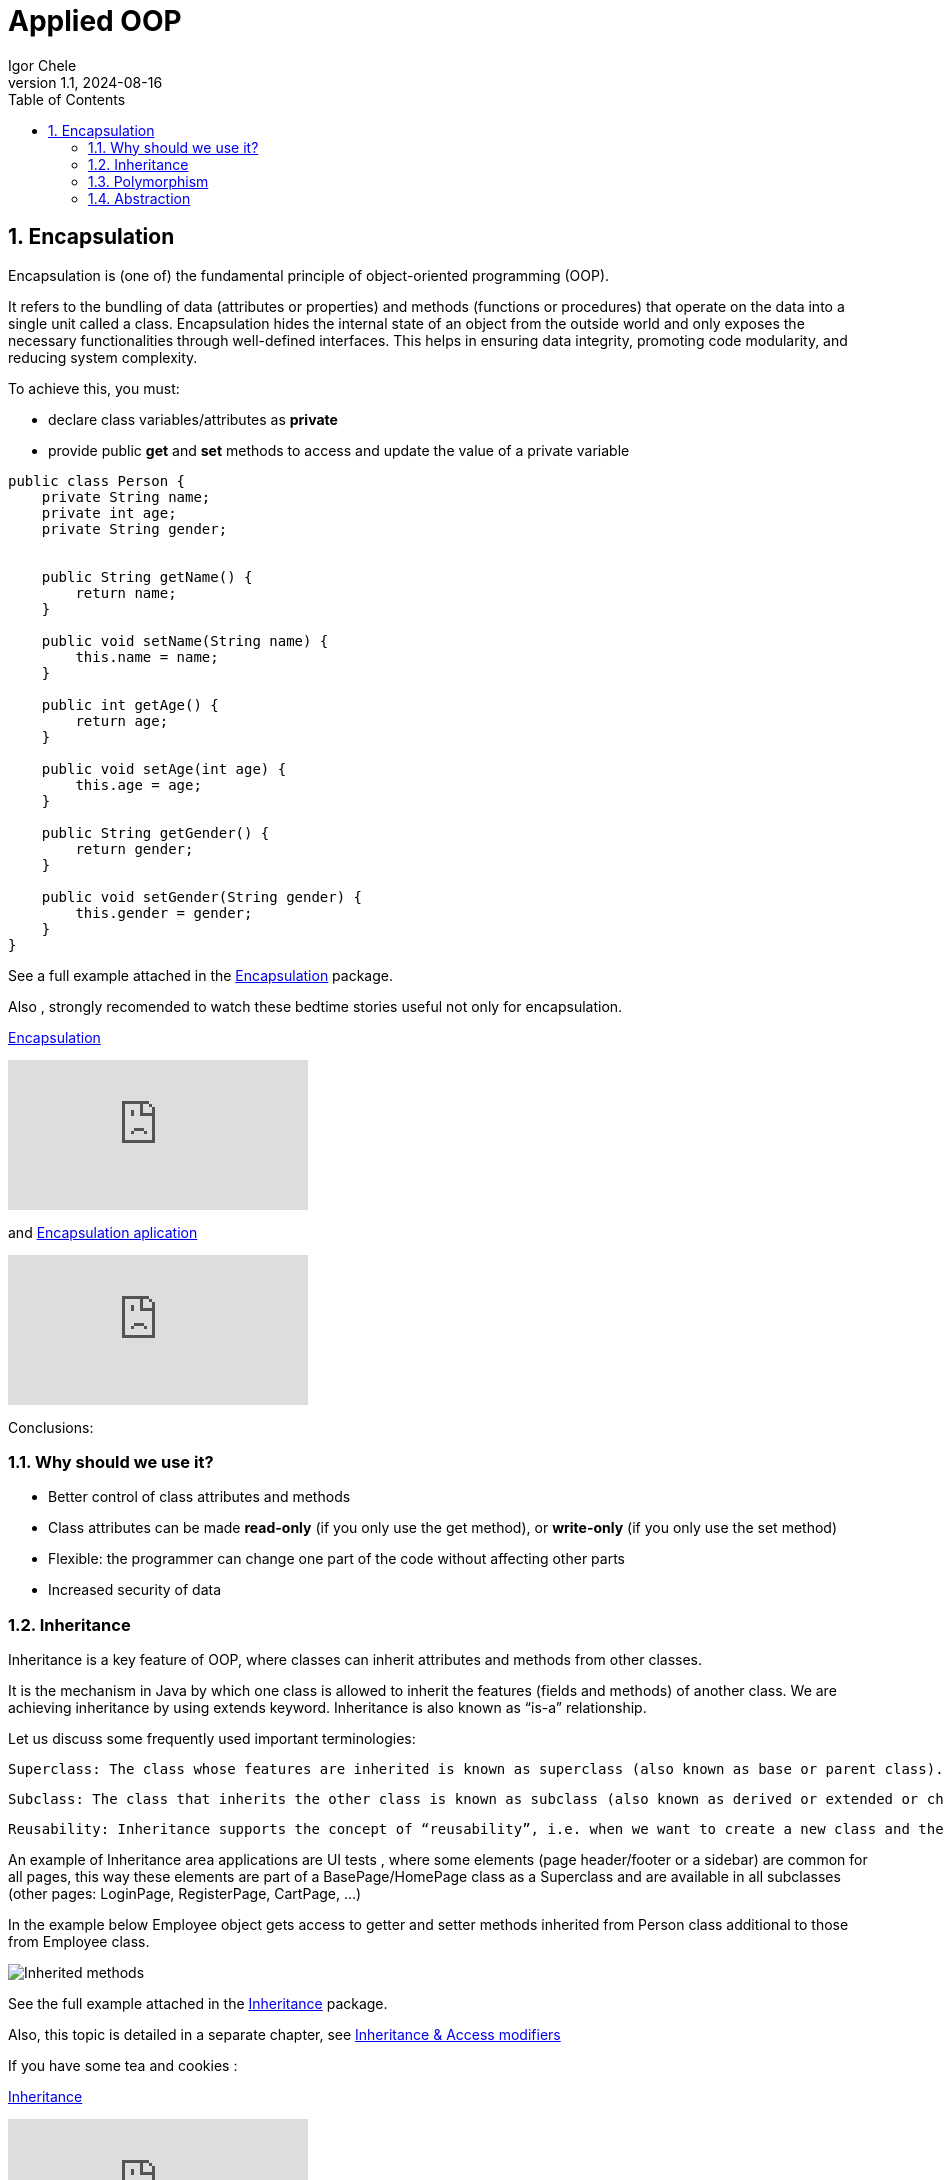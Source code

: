 = Applied OOP
Igor Chele
:revnumber: 1.1
:revdate: 2024-08-16
:doctype: book
:toc: left
:sectnums:
:icons: font
:highlightjs-languages: java

== Encapsulation

Encapsulation is (one of) the fundamental principle of object-oriented programming (OOP).

It refers to the bundling of data (attributes or properties) and methods (functions or procedures) that operate on the data into a single unit called a class.
Encapsulation hides the internal state of an object from the outside world and only exposes the necessary functionalities through well-defined interfaces.
This helps in ensuring data integrity, promoting code modularity, and reducing system complexity.

To achieve this, you must:

* declare class variables/attributes as *private*
* provide public *get* and *set* methods to access and update the value of a private variable

[source%linenums,java]
----
public class Person {
    private String name;
    private int age;
    private String gender;


    public String getName() {
        return name;
    }

    public void setName(String name) {
        this.name = name;
    }

    public int getAge() {
        return age;
    }

    public void setAge(int age) {
        this.age = age;
    }

    public String getGender() {
        return gender;
    }

    public void setGender(String gender) {
        this.gender = gender;
    }
}

----

****
See a full example attached in the link:Examples/Encapsulation/[Encapsulation] package.
****

Also , strongly recomended to watch these bedtime stories useful not only for encapsulation.

https://www.youtube.com/watch?v=Mb1TJprZb1c[Encapsulation]

video::Mb1TJprZb1c[youtube]

and https://www.youtube.com/watch?v=WZEPT77pB0g[Encapsulation aplication]

video::WZEPT77pB0g[youtube]

Conclusions:

=== Why should we use it?

* Better control of class attributes and methods
* Class attributes can be made *read-only* (if you only use the get method), or *write-only* (if you only use the set method)
* Flexible: the programmer can change one part of the code without affecting other parts
* Increased security of data


=== Inheritance

Inheritance is a key feature of OOP, where classes can inherit attributes and methods from other classes.

It is the mechanism in Java by which one class is allowed to inherit the features (fields and methods) of another class.
We are achieving inheritance by using extends keyword.
Inheritance is also known as “is-a” relationship.

Let us discuss some frequently used important terminologies:

    Superclass: The class whose features are inherited is known as superclass (also known as base or parent class).

    Subclass: The class that inherits the other class is known as subclass (also known as derived or extended or child class). The subclass can add its own fields and methods in addition to the superclass fields and methods.

    Reusability: Inheritance supports the concept of “reusability”, i.e. when we want to create a new class and there is already a class that includes some of the code that we want, we can derive our new class from the existing class. By doing this, we are reusing the fields and methods of the existing class.

An example of Inheritance area applications are UI tests , where some elements (page header/footer or a sidebar) are common for all pages, this way these elements are part of a BasePage/HomePage class as a Superclass and are available in all subclasses (other pages: LoginPage, RegisterPage, CartPage, ...)

In the example below Employee object gets access to getter and setter methods inherited from Person class additional to those from Employee class.

image::Examples/Inheritance/Inherited methods.png[]

****
See the full example attached in the link:Examples/Inheritance/[Inheritance] package.

****

Also, this topic is detailed in a separate chapter, see link:../10_inheritance_and_access_modifiers/Example/Access_Modifiers/README_ACCESS_MODIFIERS.adoc[Inheritance & Access modifiers]

If you have some tea and cookies :

https://www.youtube.com/watch?v=GgxMRbWzleI[Inheritance]

video::GgxMRbWzleI[youtube]

and https://www.youtube.com/watch?v=WlQacYskOu4[Constructors in Inheritance]

video::WlQacYskOu4[youtube]

'''

=== Polymorphism

Polymorphism allows objects of different classes to be treated as objects of a common superclass.
This enables a single interface to represent different types of objects and allows for code reuse and flexibility in software design.

There are two main types of polymorphism: compile-time (static) polymorphism and runtime (dynamic) polymorphism.

* Compile-Time Polymorphism: Also known as static polymorphism, compile-time polymorphism occurs when the decision about which method to execute is made at compile time.
This is typically achieved through method overloading and operator overloading.


** Method Overloading: Method overloading allows a class to have multiple methods with the same name but with different parameters.
The compiler determines which method to call based on the number and types of arguments passed to the method at compile time.

** Operator Overloading: Some languages allow operators such as +, -, *, etc., to be overloaded so that they can operate differently depending on the types of operands involved.
However, not all programming languages support operator overloading.

* Runtime Polymorphism: Also known as dynamic polymorphism, runtime polymorphism occurs when the decision about which method to execute is made at runtime.
This is typically achieved through method overriding and interface implementation.

** Method Overriding: Method overriding allows a subclass to provide a specific implementation of a method that is already defined in its superclass.
The decision about which method to call is made at runtime based on the type of object.

** Interface Polymorphism: Interface polymorphism occurs when multiple classes implement the same interface, and objects of these classes are treated as objects of the interface type.
This allows for more flexibility and loose coupling in the design. (present in link:Examples/Abstraction/viaInterface/Book.java[Book class] )

****
See an example attached in the link:Examples/Polymorphism/[Polymorphism] package.
****

Check also link:../11_overloading_overriding/overloading_vs_overriding.adoc[Overriding vs. Overloading].

And watch this with morning coffee: https://www.youtube.com/watch?v=o6HEb-DBtAc&t=3s[Polymorphism]

video::o6HEb-DBtAc&t=3s[youtube]

----
Exercise: Create a class called Fruit.
This class should contain a field called calories and a method called makeJuice(), which prints a statement — something like “juice is made” - just something generic.

Then create two subclasses of the Fruit class. For example, you can do Apple and Banana, or Orange and Lemon, whatever you would like to do.

And then create methods within these classes that are specific to them.

So, if you're going to do the Apple class, then do something like removeSeeds().
If you're going to do the Banana class, then do something like peel().
And then set the calories within the constructors of these subclasses.

Override the makeJuice() method to print the specific type of juice that's going to be made. And then finally create a Market class which tests polymorphism by creating several variations of these objects.
----

'''

=== Abstraction

Abstraction involves hiding the complex implementation details and showing only the necessary features of an object.
Applied OOP utilizes abstraction to create clear and understandable interfaces for interacting with objects, without exposing the underlying complexities.

Abstraction promotes code reusability by defining common interfaces or abstract classes that can be implemented or extended by multiple concrete classes.
This reduces code duplication and makes it easier to maintain and extend the codebase.

As example, we can have an abstract class with many methods and other classes that extends the abstract class will implement only the ones that are needed (In this case the class will also be an abstract one)

Other example is when we have multiple classes that implements inherited abstract methods by overriding them (See more details about this in link:../11_overloading_overriding/overloading_vs_overriding.adoc[Overriding vs. Overloading])

Bedtime story for this topic: https://www.youtube.com/watch?v=7Yz_m2XjVCg[Abstraction]

video::7Yz_m2XjVCg[youtube]

****
See an example attached in the link:Examples/Abstraction/viaClass/[Abstraction/viaClass] package.
****

Abstraction can be also implemented through Interfaces.
The main difference is that while Java does not support "multiple inheritance" (a class can inherit only from one Superclass) a class can *implement* multiple interfaces.

Bedtime story: https://www.youtube.com/watch?v=gweKCKVkfp0&t=1s[Interfaces]

video::gweKCKVkfp0&t=1s[youtube]

****
See an example attached in the link:Examples/Abstraction/viaInterface[Abstraction/viaInterface] package.
****

----

Exercise:
create an abstract class called Animal, which declares an abstract method called makeSound(), and implements a non-abstract method called eat().

Then create a Pig class and a Duck class that both extend the Animal class.
Finally, create a Farm class to test these implementations.

----


